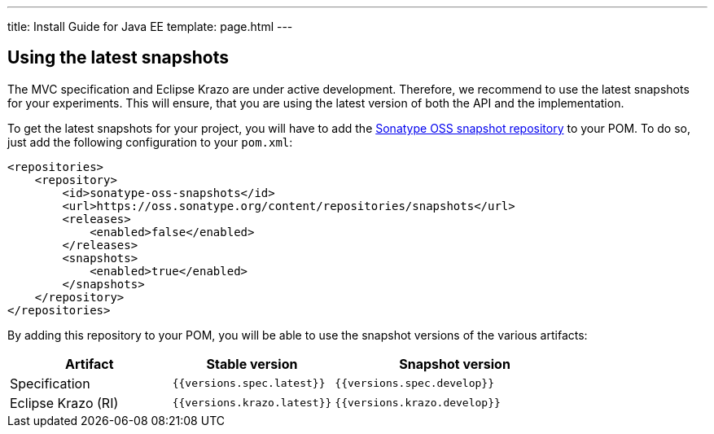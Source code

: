 ---
title: Install Guide for Java EE
template: page.html
---

== Using the latest snapshots

The MVC specification and Eclipse Krazo are under active development. Therefore, we recommend to use the latest 
snapshots for your experiments. This will ensure, that you are using the latest version of both the API 
and the implementation.

To get the latest snapshots for your project, you will have to add 
the https://oss.sonatype.org/content/repositories/snapshots[Sonatype OSS snapshot repository] to your POM. 
To do so, just add the following configuration to your `pom.xml`:

[source,xml]
----
<repositories>
    <repository>
        <id>sonatype-oss-snapshots</id>
        <url>https://oss.sonatype.org/content/repositories/snapshots</url>
        <releases>
            <enabled>false</enabled>
        </releases>
        <snapshots>
            <enabled>true</enabled>
        </snapshots>
    </repository>
</repositories>
----

By adding this repository to your POM, you will be able to use the snapshot versions of the various artifacts:


[cols="2,2,3" ,options="header"]
|===

| Artifact
| Stable version
| Snapshot version

| Specification
| `{{versions.spec.latest}}`
| `{{versions.spec.develop}}`

| Eclipse Krazo (RI)
| `{{versions.krazo.latest}}`
| `{{versions.krazo.develop}}`

|===
